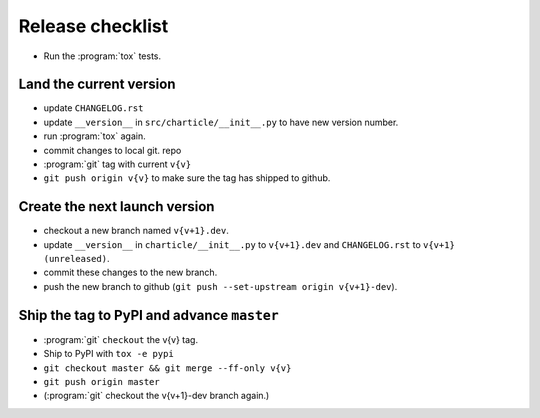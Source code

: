 Release checklist
-----------------

- Run the :program:`tox` tests.

Land the current version
^^^^^^^^^^^^^^^^^^^^^^^^

- update ``CHANGELOG.rst``

- update ``__version__`` in ``src/charticle/__init__.py``  to have new
  version number.

- run :program:`tox` again.

- commit changes to local git. repo

- :program:`git` tag with current ``v{v}``

- ``git push origin v{v}`` to make sure the tag has shipped to github.

  
Create the next launch version
^^^^^^^^^^^^^^^^^^^^^^^^^^^^^^
  
- checkout a new branch named ``v{v+1}.dev``.

- update ``__version__`` in ``charticle/__init__.py`` to ``v{v+1}.dev``
  and ``CHANGELOG.rst`` to ``v{v+1} (unreleased)``.

- commit these changes to the new branch.

- push the new branch to github (``git push --set-upstream origin v{v+1}-dev``).

Ship the tag to PyPI and advance ``master``
^^^^^^^^^^^^^^^^^^^^^^^^^^^^^^^^^^^^^^^^^^^

- :program:`git` ``checkout`` the v{v} tag.

- Ship to PyPI with ``tox -e pypi``

- ``git checkout master && git merge --ff-only v{v}``

- ``git push origin master``

- (:program:`git` checkout the v{v+1}-dev branch again.)
